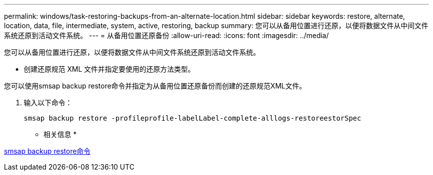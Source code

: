 ---
permalink: windows/task-restoring-backups-from-an-alternate-location.html 
sidebar: sidebar 
keywords: restore, alternate, location, data, file, intermediate, system, active, restoring, backup 
summary: 您可以从备用位置进行还原，以便将数据文件从中间文件系统还原到活动文件系统。 
---
= 从备用位置还原备份
:allow-uri-read: 
:icons: font
:imagesdir: ../media/


[role="lead"]
您可以从备用位置进行还原，以便将数据文件从中间文件系统还原到活动文件系统。

* 创建还原规范 XML 文件并指定要使用的还原方法类型。


您可以使用smsap backup restore命令并指定为从备用位置还原备份而创建的还原规范XML文件。

. 输入以下命令：
+
`smsap backup restore -profileprofile-labelLabel-complete-alllogs-restoreestorSpec`



* 相关信息 *

xref:reference-the-smosmsapbackup-restore-command.adoc[smsap backup restore命令]
